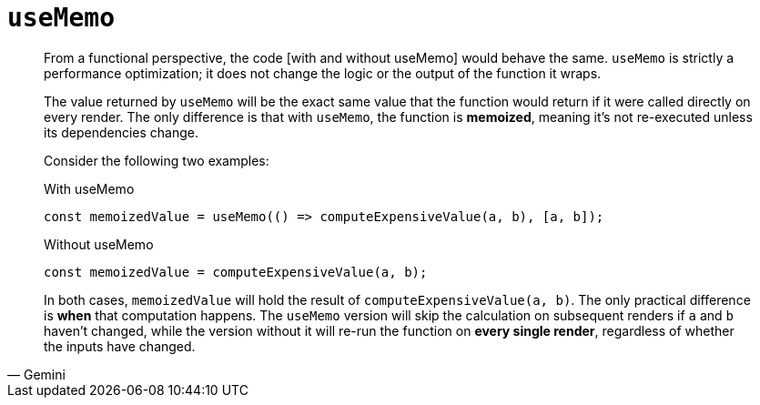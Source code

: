 = `useMemo`

[,Gemini]
____
From a functional perspective, the code [with and without useMemo] would behave the same. 
`useMemo` is strictly a performance optimization; it does not change the logic or the output of the function it wraps.

The value returned by `useMemo` will be the exact same value that the function would return if it were called directly on every render. 
The only difference is that with `useMemo`, the function is **memoized**, meaning it's not re-executed unless its dependencies change.

Consider the following two examples:

[,javascript,title="With useMemo"]
----
const memoizedValue = useMemo(() => computeExpensiveValue(a, b), [a, b]);
----

[,javascript,title="Without useMemo"]
----
const memoizedValue = computeExpensiveValue(a, b);
----

In both cases, `memoizedValue` will hold the result of `computeExpensiveValue(a, b)`. 
The only practical difference is **when** that computation happens. 
The `useMemo` version will skip the calculation on subsequent renders if `a` and `b` haven't changed, while the version without it will re-run the function on **every single render**, regardless of whether the inputs have changed.
____